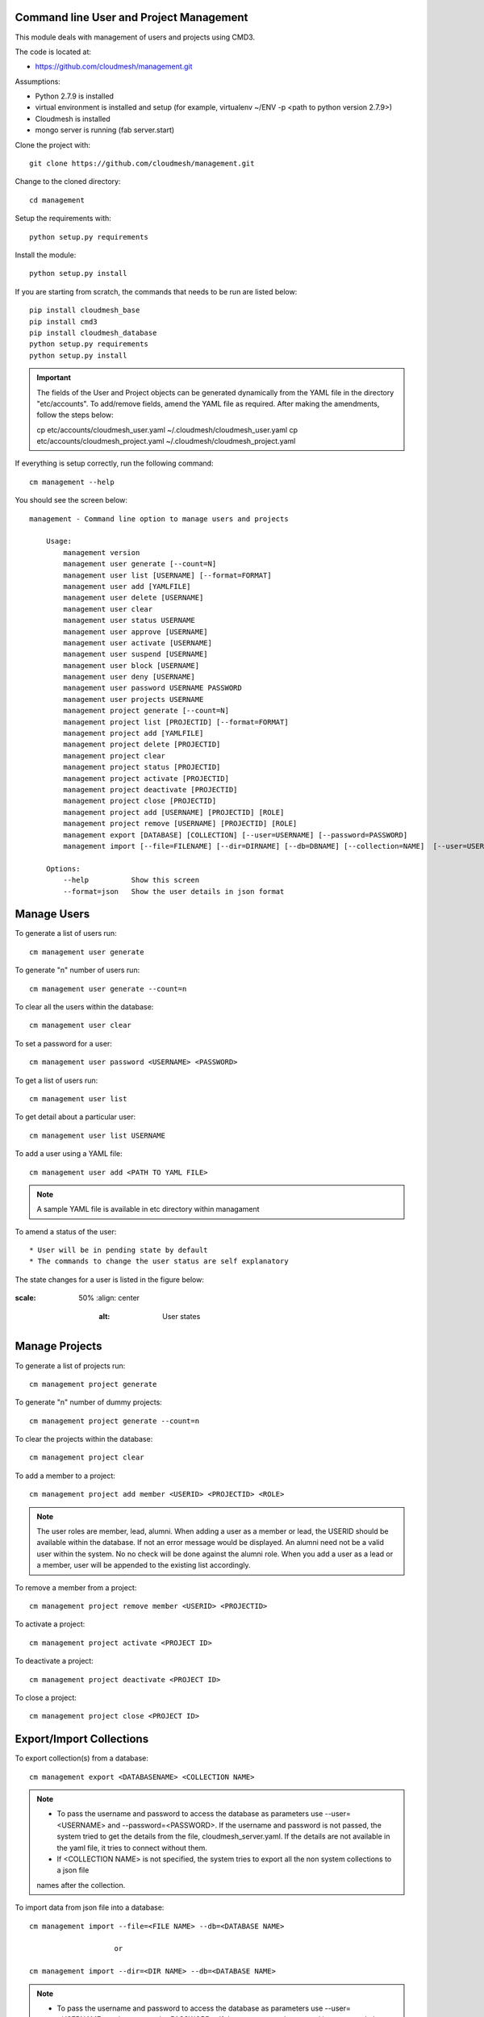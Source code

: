 Command line User and Project Management
========================================

This module deals with management of users and projects using CMD3.

The code is located at:

* https://github.com/cloudmesh/management.git

Assumptions:

* Python 2.7.9 is installed
* virtual environment is installed and setup (for example, virtualenv ~/ENV -p <path to python version 2.7.9>)
* Cloudmesh is installed
* mongo server is running (fab server.start)

Clone the project with::

    git clone https://github.com/cloudmesh/management.git

Change to the cloned directory::

    cd management

Setup the requirements with::

    python setup.py requirements

Install the module::

    python setup.py install

If you are starting from scratch, the commands that needs to be run are listed below::

    pip install cloudmesh_base
    pip install cmd3
    pip install cloudmesh_database
    python setup.py requirements
    python setup.py install

.. IMPORTANT::

    The fields of the User and Project objects can be generated dynamically from the YAML file in the directory
    "etc/accounts". To add/remove fields, amend the YAML file as required. After making the amendments, follow the steps
    below:

    cp etc/accounts/cloudmesh_user.yaml ~/.cloudmesh/cloudmesh_user.yaml
    cp etc/accounts/cloudmesh_project.yaml ~/.cloudmesh/cloudmesh_project.yaml

If everything is setup correctly, run the following command::

    cm management --help

You should see the screen below::

    management - Command line option to manage users and projects

        Usage:
            management version
            management user generate [--count=N]
            management user list [USERNAME] [--format=FORMAT]
            management user add [YAMLFILE]
            management user delete [USERNAME]
            management user clear
            management user status USERNAME
            management user approve [USERNAME]
            management user activate [USERNAME]
            management user suspend [USERNAME]
            management user block [USERNAME]
            management user deny [USERNAME]
            management user password USERNAME PASSWORD
            management user projects USERNAME
            management project generate [--count=N]
            management project list [PROJECTID] [--format=FORMAT]
            management project add [YAMLFILE]
            management project delete [PROJECTID]
            management project clear
            management project status [PROJECTID]
            management project activate [PROJECTID]
            management project deactivate [PROJECTID]
            management project close [PROJECTID]
            management project add [USERNAME] [PROJECTID] [ROLE]
            management project remove [USERNAME] [PROJECTID] [ROLE]
            management export [DATABASE] [COLLECTION] [--user=USERNAME] [--password=PASSWORD]
            management import [--file=FILENAME] [--dir=DIRNAME] [--db=DBNAME] [--collection=NAME]  [--user=USERNAME] [--password=PASSWORD]

        Options:
            --help          Show this screen
            --format=json   Show the user details in json format


Manage Users
============

To generate a list of users run::

    cm management user generate

To generate "n" number of users run::

    cm management user generate --count=n

To clear all the users within the database::

    cm management user clear

To set a password for a user::

    cm management user password <USERNAME> <PASSWORD>

To get a list of users run::

    cm management user list

To get detail about a particular user::

    cm management user list USERNAME

To add a user using a YAML file::

    cm management user add <PATH TO YAML FILE>

.. note::

    A sample YAML file is available in etc directory within managament

To amend a status of the user::

* User will be in pending state by default
* The commands to change the user status are self explanatory

.. note::

The state changes for a user is listed in the figure below:

..  figure:: docs/management_states.png
:scale: 50%
    :align: center
        :alt: User states

Manage Projects
===============

To generate a list of projects run::

    cm management project generate

To generate "n" number of dummy projects::

    cm management project generate --count=n

To clear the projects within the database::

    cm management project clear

To add a member to a project::

    cm management project add member <USERID> <PROJECTID> <ROLE>


.. note::

    The user roles are member, lead, alumni. When adding a user as a member or lead, the USERID should be available
    within the database. If not an error message would be displayed. An alumni need not be a valid user within the
    system. No no check will be done against the alumni role. When you add a user as a lead or a member, user will be
    appended to the existing list accordingly.

To remove a member from a project::

    cm management project remove member <USERID> <PROJECTID>

To activate a project::

    cm management project activate <PROJECT ID>

To deactivate a project::

    cm management project deactivate <PROJECT ID>

To close a project::

    cm management project close <PROJECT ID>

Export/Import Collections
=========================

To export collection(s) from a database::

    cm management export <DATABASENAME> <COLLECTION NAME>

.. note::

    - To pass the username and password to access the database as parameters use --user=<USERNAME> and --password=<PASSWORD>. If the username and password is not passed, the system tried to get the details from the file, cloudmesh_server.yaml. If the details are not available in the yaml file, it tries to connect without them.

    - If <COLLECTION NAME> is not specified, the system tries to export all the non system collections to a json file
    names after the collection.


To import data from json file into a database::

    cm management import --file=<FILE NAME> --db=<DATABASE NAME>

                        or

    cm management import --dir=<DIR NAME> --db=<DATABASE NAME>

.. note::

    - To pass the username and password to access the database as parameters use --user=<USERNAME> and --password=<PASSWORD>. If the username and password is not passed, the system tried to get the details from the file, cloudmesh_server.yaml. If the details are not available in the yaml file, it tries to connect without them.

    - A file name or a directory name needs to be passed as source of the data.


Things partially completed
==========================

Create Mongo Class definition from yaml file
    The file class_generator.py has the code which reads the yaml file and depending on the contents of the files
    writes it to a python file named after the yaml file. The thing left out is to combine the definition with the
    methods that use the class definitions.

Start mongo if mongo is not running while using the "cm management" commands
    The file mongo.py has the code that is taken from mongo.py under fabfile directory in cloudmesh. This has three
    methods: "get_status", "start" and "stop". Need to understand the way cm works and where to hook these methods.